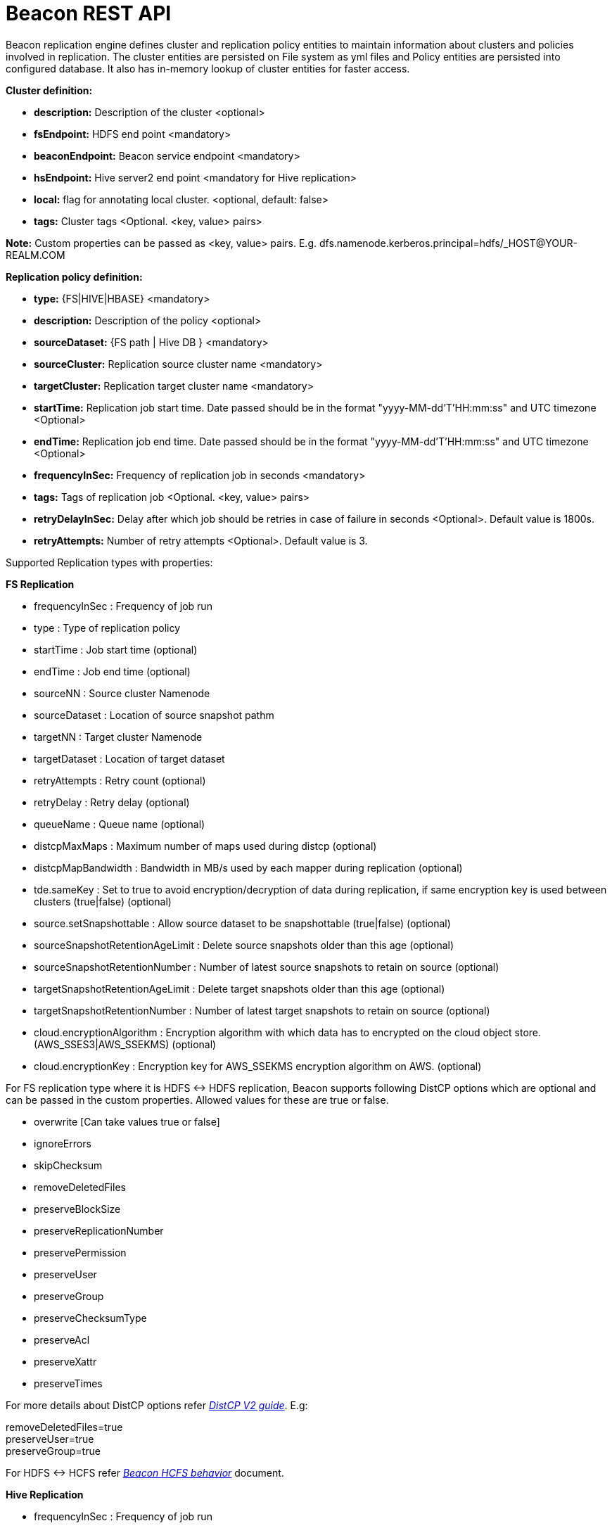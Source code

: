 //<!--
// Copyright  (c) 2016-2017, Hortonworks Inc.  All rights reserved.
//
// Except as expressly permitted in a written agreement between you or your
// company and Hortonworks, Inc. or an authorized affiliate or partner
// thereof, any use, reproduction, modification, redistribution, sharing,
// lending or other exploitation of all or any part of the contents of this
// software is strictly prohibited.
//-->

= Beacon REST API


Beacon replication engine defines cluster and replication policy entities to maintain information about clusters and policies involved in replication.
The cluster entities are persisted on File system as yml files and Policy entities are persisted into configured database.
It also has in-memory lookup of cluster entities for faster access.

*Cluster definition:*

* *description:* Description of the cluster <optional>
* *fsEndpoint:* HDFS end point <mandatory>
* *beaconEndpoint:* Beacon service endpoint <mandatory>
* *hsEndpoint:* Hive server2 end point <mandatory for Hive replication>
* *local:* flag for annotating local cluster. <optional, default: false>
* *tags:* Cluster tags <Optional. <key, value> pairs>

*Note:* Custom properties can be passed as <key, value> pairs. E.g. dfs.namenode.kerberos.principal=hdfs/_HOST@YOUR-REALM.COM

*Replication policy definition:*

* *type:* {FS|HIVE|HBASE} <mandatory>
* *description:* Description of the policy <optional>
* *sourceDataset:* {FS path | Hive DB } <mandatory>
* *sourceCluster:* Replication source cluster name <mandatory>
* *targetCluster:* Replication target cluster name <mandatory>
* *startTime:* Replication job start time. Date passed should be in the format "yyyy-MM-dd'T'HH:mm:ss" and UTC timezone <Optional>
* *endTime:* Replication job end time. Date passed should be in the format "yyyy-MM-dd'T'HH:mm:ss" and UTC timezone <Optional>
* *frequencyInSec:* Frequency of replication job in seconds <mandatory>
* *tags:* Tags of replication job <Optional. <key, value> pairs>
* *retryDelayInSec:* Delay after which job should be retries in case of failure in seconds <Optional>. Default value is 1800s.
* *retryAttempts:* Number of retry attempts <Optional>. Default value is 3.

Supported Replication types with properties:

*FS Replication*

    * frequencyInSec : Frequency of job run
    * type : Type of replication policy
    * startTime : Job start time (optional)
    * endTime : Job end time (optional)
    * sourceNN : Source cluster Namenode
    * sourceDataset : Location of source snapshot pathm
    * targetNN : Target cluster Namenode
    * targetDataset : Location of target dataset
    * retryAttempts : Retry count (optional)
    * retryDelay : Retry delay  (optional)
    * queueName : Queue name  (optional)

    * distcpMaxMaps : Maximum number of maps used during distcp (optional)
    * distcpMapBandwidth : Bandwidth in MB/s used by each mapper during replication (optional)
    * tde.sameKey : Set to true to avoid encryption/decryption of data during replication, if same encryption key is
    used between clusters (true|false) (optional)

    * source.setSnapshottable : Allow source dataset to be snapshottable (true|false) (optional)
    * sourceSnapshotRetentionAgeLimit : Delete source snapshots older than this age (optional)
    * sourceSnapshotRetentionNumber : Number of latest source snapshots to retain on source (optional)
    * targetSnapshotRetentionAgeLimit : Delete target snapshots older than this age (optional)
    * targetSnapshotRetentionNumber : Number of latest target snapshots to retain on source (optional)

    * cloud.encryptionAlgorithm : Encryption algorithm with which data has to encrypted on the cloud object store.
    (AWS_SSES3|AWS_SSEKMS) (optional)
    * cloud.encryptionKey : Encryption key for AWS_SSEKMS encryption algorithm on AWS. (optional)

For FS replication type where it is HDFS <-> HDFS replication, Beacon supports following DistCP options which are optional and can be passed in the custom properties.
Allowed values for these are true or false.

* overwrite [Can take values true or false]

* ignoreErrors

* skipChecksum
* removeDeletedFiles
* preserveBlockSize
* preserveReplicationNumber
* preservePermission
* preserveUser
* preserveGroup
* preserveChecksumType
* preserveAcl
* preserveXattr
* preserveTimes

For more details about DistCP options refer https://hadoop.apache.org/docs/r1.2.1/distcp2.html[_DistCP V2 guide_]. E.g:

removeDeletedFiles=true +
preserveUser=true +
preserveGroup=true +

For HDFS <-> HCFS refer https://docs.google.com/document/d/1PoXt2yOiZXP6IK8FNdX9eEdfZznHxfY01ebGnIYw_ro/edit#[_Beacon HCFS behavior_] document.


*Hive Replication*

   * frequencyInSec : Frequency of job run
   * type : Type of replication policy
   * startTime : Job start time (optional)
   * endTime : Job end time (optional)
   * sourceNN : Source cluster Namenode (optional)
   * sourceHiveServer2Uri : Source HiveServer2 URI
   * targetHiveServer2Uri : Target HiveServer2 URI
   * sourceDataset : Hive Database as source dataset
   * targetDataset : Hive Database as target dataset
   * retryAttempts : Retry count (optional)
   * retryDelay : Retry delay  (optional)
   * maxEvents : Number of events to process (optional)
   * queueName : Queue name  (optional)

*Note:* queueName is custom properties, if not specified "default" queue will be used.

This document describes REST APIs to manage the clusters and policies for the Beacon replication engine.
Supported functionality include:

*Cluster*

. link:#\_post_api_beacon_cluster_submit_cluster_name[Submit cluster]
. link:#\_get_api_beacon_cluster_list[List clusters]
. link:#\_get_api_beacon_cluster_status_cluster_name[Get cluster status]
. link:#\_get_api_beacon_cluster_getentity_cluster_name[Get cluster]
. link:#\_delete_api_beacon_cluster_delete_cluster_name[Delete cluster]

*Policy:*

On the source cluster only read operations on policy entity is allowed.
Read or write Instance related operations are not allowed on source for Policy.
It is recommended to perform any kind of operation on target cluster to get up to date information instead of stale information.
The different completion status are _SUCCEEDED_, _FAILED_, _SUCCEEDEDWITHSKIPPED_, _FAILEDWITHSKIPPED_.

If the destination of a FS replication policy is HCFS only then write operations are allowed on source cluster.
User will get This operation is not allowed on source cluster: <sourceClusterName>. Try it on target cluster <targetClusterName> error.

. link:#\_post_api_beacon_policy_submit_policy_name[Submit replication policy]
. link:#\_post_api_beacon_policy_schedule_policy_name[Schedule an replication policy]
. link:#\_post_api_beacon_policy_submitandschedule_policy_name[Submit and schedule an replication policy]
. link:#\_get_api_beacon_policy_list[List replication policies]
. link:#\_get_api_beacon_policy_status_policy_name[Get Replication policy status]
. link:#\_get_api_beacon_policy_getentity_policy_name[Get Replication policy definition]
. link:#\_post_api_beacon_policy_suspend_policy_name[Suspend Replication policy]
. link:#\_post_api_beacon_policy_resume_policy_name[Resume Replication policy]
. link:#\_delete_api_beacon_policy_delete_policy_name[Delete Replication policy]


*Pairing & Unpairing:*

. link:#\_post_api_beacon_cluster_pair[Pair cluster with remote cluster to initiate replication]
. link:#\_post_api_beacon_cluster_unpair[Unpair cluster with remote cluster to initiate replication]

*Events:*

Supported Beacon events with severity are :

    * started - INFO
    * stopped - INFO
    * submitted - INFO
    * deleted - WARN
    * paired - INFO
    * synced - INFO
    * scheduled - INFO
    * succeeded - INFO
    * failed - ERROR
    * skipped - INFO
    * killed - ERROR


List of Event Entity types :

    * system
    * cluster
    * policy
    * policyinstance

Events Rest API

. link:#\_get_api_beacon_events_policy_policy_name[Get Events using Policy Name]
. link:#\_get_api_beacon_events_event_name[Get Events using Event Name and Type]
. link:#\_get_api_beacon_events_entity_entity_type[Get events using entity type]
. link:#\_get_api_beacon_events_all[Get all generated events]
. link:#\_get_api_beacon_events_instance[Get particular instance event]

*Logs:*

. link:#\_get_api_beacon_logs[Get beacon logs]

POST api/beacon/cluster/submit/:cluster-name
--------------------------------------------

*Description:* Submit a cluster.

*Parameters:* _:cluster-name_ Name of the cluster.

*Note:* *cluster-name* can contain the data center value. In that case, dataCenter and clusterName are separated by single '$'
 character.

*REST Call:* POST http://localhost:25968/api/beacon/cluster/submit/primaryCluster

[source, properties]
fsEndpoint=hdfs://primary
beaconEndpoint=http://localhost:25968
hsEndpoint=jdbc:hive2://localhost:2181
description=primary cluster
local=true
user=ambari-qa
tags=consumer=consumer@xyz.com,owner=producer@xyz.com
dfs.namenode.kerberos.principal=nn/_HOST@YOUR-REALM.COM
hive.server2.authentication.kerberos.principal=hive/_HOST@YOUR-REALM
hive.metastore.kerberos.principal=hive/_HOST@YOUR-REALM
rangerEndPoint=http://localhost:6080
rangerHDFSServiceName=target_hadoop
rangerHIVEServiceName=target_hive
dfs.nameservices=primary
dfs.ha.namenodes.primary=nn1,nn2
dfs.namenode.rpc-address.primary.nn1=http://nnhost1:8020
dfs.namenode.rpc-address.primary.nn2=http://nnhost2:8020
hive.metastore.uris=thrift://localhost:9083
hive.metastore.warehouse.dir=s3a://beacontest/hive/warehouse/
hive.warehouse.subdir.inherit.perms=false
hive.repl.replica.functions.root.dir=s3a://beacontest/hive-replica-func/

*Response:*

[source, json]
{
   "requestId":"e5cc8230-f356-4566-9b65-536abdff8aa3",
   "message":"Submit successful (CLUSTER) primaryCluster",
   "status":"SUCCEEDED"
}

*Note 1:* dfs.namenode.kerberos.principal, hive.server2.authentication.kerberos.principal, hive.metastore.kerberos
.principal are custom properties and are required

*Note 2:* rangerEndPoint, rangerHDFSServiceName, rangerHIVEServiceName are custom properties and are required
if ranger has been integrated with the cluster.

*Note 3:* dfs.nameservices,  dfs.ha.namenodes.<nameservice>, dfs.namenode.rpc-address.<nameservice>.<namenode1>,
 dfs.namenode.rpc-address.<nameservice>.<namenode2> are custom properties and are required
if the cluster's namenode is HA enabled.

*Note 4:* hive.metastore.uris, hive.warehouse.dir, hive.warehouse.subdir.inherit.perms and hive
.repl.replica.functions.root.dir are custom properties and are required for target cluster for cloud hive replication.

Example of a cluster submission with data center in the cluster name.

*REST Call:* POST http://localhost:25968/api/beacon/cluster/submit/dataCenter$source

[source, properties]
fsEndpoint=hdfs://localhost:8020
beaconEndpoint=http://localhost:25968
hsEndpoint=jdbc:hive2://localhost:2181
description=source cluster
local=false
user=ambari-qa
tags=consumer=consumer@xyz.com,owner=producer@xyz.com
dfs.namenode.kerberos.principal=hdfs/_HOST@YOUR-REALM.COM

*Response:*

[source, json]
{
  "status": "SUCCEEDED",
  "message": "Submit successful (CLUSTER) dataCenter$source",
  "requestId": "310412574@qtp-1676010932-0"
}

GET api/beacon/cluster/list
---------------------------

*Description:* List cluster entities

*Parameters:*

* *_fields_* <optional> Entity output fields separated by commas. Valid options are peers and tags.
* *_orderBy_* <optional> Column by which results should be ordered. Sorted by descending order. Valid options are nominalTime (default) and status.
* *_sortOrder_* <optional> Valid options are _asc_ and _desc_
* *_offset_* <optional> Show results from the offset. Used for pagination. Negative offset are reset to 0. Default is 0.
* *_numResults_* <optional> Number of instances per entity to show. Default value is 10.

*REST Call:* GET http://localhost:25968/api/beacon/cluster/list?fields=peers,tags

*Response:*
[source, json]
{
	"totalResults": 2,
	"results": 2,
	"cluster": [{
			"name": "backupCluster",
			"peers": ["primaryCluster"],
			"tags": ["consumer=consumer@xyz.com", "owner=producer@xyz.com"]
		},
		{
			"name": "primaryCluster",
			"peers": ["backupCluster"],
			"tags": ["consumer=consumer@xyz.com", "owner=producer@xyz.com"]
		}
	]
}

GET api/beacon/cluster/status/:cluster-name
-------------------------------------------

*Description:* Get status of the cluster

*Parameters:* _:cluster-name_ Name of the cluster

*REST Call:* GET http://localhost:25968/api/beacon/cluster/status/:cluster-name

*Response:*

* If request is successful:
[source, json]
{
  "name": "target",
  "status": "SUBMITTED"
}

* If request fails:
[source, json]
{
  "status": "FAILED",
  "message": "wrongCluster (CLUSTER) not found",
  "requestId": "876823802@qtp-1500379239-0"
}

GET api/beacon/cluster/getEntity/:cluster-name
----------------------------------------------

*Description:* Get cluster definition

*Parameters:* _:cluster-name_ Name of the cluster

*REST Call:* GET http://localhost:25968/api/beacon/cluster/getEntity/primaryCluster

*Response:*

[source, json]
{
   "name":"primaryCluster",
   "description":"primary",
   "fsEndpoint":"hdfs://localhost:8020",
   "hsEndpoint":"jdbc:hive2://localhost:2181",
   "local": false,
   "tags":"consumer=consumer@xyz.com,owner=producer@xyz.com",
   "peers":"c1, c2",
   "customProperties":{
      "dfs.namenode.kerberos.principal":"hdfs/_HOST@YOUR-REALM.COM"
   },
   "user":"ambari-qa",
   "entityType":"CLUSTER"
}

*Note:* peers:"c1, c2" is the list of remote clusters with which this cluster has been paired for replication purposes.

DELETE api/beacon/cluster/delete/:cluster-name
----------------------------------------------

*Description:* Delete cluster

*Parameters:* _:cluster-name_ Name of the cluster

*REST Call:* DELETE http://localhost:25968/api/beacon/cluster/delete/primaryCluster[__http://localhost:25968/api/beacon/cluster/delete/primaryCluster__]

*Response:*

[source, json]
{
"requestId": "qtp2026718042-1933333",
"message": "primaryCluster(CLUSTER) removed successfully",
"status": "SUCCEEDED"
}

POST api/beacon/policy/submitAndSchedule/:policy-name
-----------------------------------------------------

*Description:* Submit and schedule an replication policy

*Parameters:* _:policy-name_ Name of the replication policy

*REST Call:* POST http://localhost:25968/api/beacon/policy/submit/hivePolicy[__http://localhost:25968/api/beacon/policy/submitAndSchedule/hivePolicy__]

[source, properties]
name=hivePolicy
description=hive daily policy
type=HIVE
sourceDataset=sales <Hive Database as source dataset>
targetDataset=sales_backup <Hive Database as target dataset>
sourceCluster=primaryCluster
targetCluster=backupCluster
frequencyInSec=3600
tags=owner=producer@xyz.com,component=sales
user=ambari-qa
retryAttempts=3
maxEvents=-1
queueName=test

*Response:*

[source, json]
{
  "status": "SUCCEEDED",
  "message": "Policy [hdfspolicy] submitAndSchedule successful",
  "requestId": "1917442783@qtp-1933129092-1"
}

*Note:* maxEvents is custom properties


*HCFS policy submission*

[source, properties]
type=FS
sourceCluster=source
cloudCred=924943d7-af52-4b2f-b00b-aefaf15cc9bf
sourceDataset=/tmp/test
targetDataset=s3://beacon-bucket/cloud-repl
frequencyInSec=60
sourceSnapshotRetentionAgeLimit=10
sourceSnapshotRetentionNumber=1
targetSnapshotRetentionAgeLimit=10
targetSnapshotRetentionNumber=1
retryAttempts=1
retryDelay=5
cloud.encryptionAlgorithm=AWS_SSEKMS
cloud.encryptionKey=key_value

*Note 1:* The target cluster is not present and cloud credential entity is provided instead.
The target dataset path is provided with AWS S3 bucket.

*Note 2:* cloud.encryptionAlgorithm is provided when data has to encrypted on cloud object store. cloud.encryptionKey
 is provided when the encryptionAlgorithm is AWS_SSEKMS


POST api/beacon/policy/dryrun/:policy-name
------------------------------------------

*Description:* Performs a dry run on a replication policy

*Parameters:* _:policy-name_ Name of the replication policy

*REST Call:* POST http://localhost:25968/api/beacon/policy/dryrun/testPolicy[__http://localhost:25968/api/beacon/policy/dryrun/testPolicy__]

For HDFS cloud replication,
[source, properties]
type=FS
sourceCluster=source
cloudCred=924943d7-af52-4b2f-b00b-aefaf15cc9bf
sourceDataset=/tmp/test
targetDataset=s3://beacon-bucket/cloud-repl

For hive cloud replication,
[source, properties]
type=HIVE
sourceCluster=source
targetCluster=target
cloudCred=924943d7-af52-4b2f-b00b-aefaf15cc9bf
sourceDataset=testdb

*Response:*

[source, json]
{
  "status": "SUCCEEDED",
  "message": "Policy [testPolicy] dry-run successful",
  "requestId": "60822bfe-46ac-441a-af76-291b431d35b9"
}


GET api/beacon/policy/list
--------------------------

*Description:* List replication policies.

*Parameters:* All the parameters are optional.

* *_fields:_* Entity output fields separated by commas. Valid options are status, tags, clusters, datasets, instances, frequency, executiontype, customProperties, report, starttime and endtime.
* *_orderBy:_* Column by which results should be ordered. Valid options are name, status, type, sourcecluster, targetcluster, starttime, endtime and frequency.
* *_sortOrder:_* Valid options are 'asc' and 'desc'. Default is 'asc'.
* *_offset:_* Show results from the offset. Used for pagination. Negative offset are reset to 0. Default is 0.
* *_numResults:_* Number of instances per entity to show. Default value is 10.
* *_filterBy:_* Filter results by list of *field:value* pairs. Supported filter fields are name, status, type, sourcecluster and targetcluster.
* *_instanceCount:_* Number of recent instances for the policy. The recent instances are based on their startTime in DESC order.

*Example:* filterBy=sourcecluster:primaryCluster,targetcluster:backupCluster|thirdCluster

Query will do an *AND* among _filterBy_ fields. | within same filter field does an *OR*.

The different values for executionType are FS, FS_SNAPSHOT and HIVE.

The 'instances' will be an JSON array of policy instance information same as provided into instance list API.
Instances execute on the target cluster and instance data will be available only on the target beacon server.


*REST Call:* GET http://localhost:25968/api/beacon/policy/list?fields=status,tags,clusters,frequency,datasets,instances,report

*Response:*

[source, json]
{
	"totalResults": 1,
	"results": 1,
	"policy": [{
		"policyId": "/dc/source-cluster/target-cluster/target-cluster/completed-policy/0/1508324821927/000000003",
		"type": "FS",
		"name": "completed-policy",
		"description": "Beacon test policy.",
		"status": "RUNNING",
		"sourceDataset": "/apps/beacon/snapshot-replication/sourceDir/0c87e092-88f0-4e58-a3d8-50e3df82c4fc/",
		"targetDataset": "/apps/beacon/snapshot-replication/sourceDir/0c87e092-88f0-4e58-a3d8-50e3df82c4fc/",
		"sourceCluster": "dc$source-cluster",
		"targetCluster": "target-cluster",
		"frequencyInSec": 60,
		"instances": [{
			"id": "/dc/source-cluster/target-cluster/target-cluster/completed-policy/0/1508324821927/000000003@3",
			"policyId": "/dc/source-cluster/target-cluster/target-cluster/completed-policy/0/1508324821927/000000003",
			"name": "completed-policy",
			"type": "FS",
			"executionType": "FS",
			"user": "abafna",
			"status": "SKIPPED",
			"startTime": "2017-10-18T11:08:08",
			"endTime": "2017-10-18T11:08:08",
			"retryAttempted": "0",
			"message": "Parallel instance in execution was: /dc/source-cluster/target-cluster/target-cluster/completed-policy/0/1508324821927/000000003@1"
		}, {
			"id": "/dc/source-cluster/target-cluster/target-cluster/completed-policy/0/1508324821927/000000003@2",
			"policyId": "/dc/source-cluster/target-cluster/target-cluster/completed-policy/0/1508324821927/000000003",
			"name": "completed-policy",
			"type": "FS",
			"executionType": "FS",
			"user": "abafna",
			"status": "SKIPPED",
			"startTime": "2017-10-18T11:07:58",
			"endTime": "2017-10-18T11:07:58",
			"retryAttempted": "0",
			"message": "Parallel instance in execution was: /dc/source-cluster/target-cluster/target-cluster/completed-policy/0/1508324821927/000000003@1"
		}],
		"report": {
			"lastFailedInstance": {
				"status": "KILLED",
				"endTime": "2017-10-18T11:08:08"
			},
			"lastSucceededInstance": {
				"status": "SUCCESS",
				"endTime": "2017-10-18T11:19:26"
			}
		}
	}]
}

GET api/beacon/policy/status/:policy-name
-----------------------------------------

*Description:* Get status of the policy

*Parameters:* _:policy-name_ Name of the replication policy

*REST Call:* GET http://localhost:25968/api/beacon/policy/status/hivePolicy

*Response:*

* If request is successful:
[source, json]
{
  "name": "hivePolicy",
  "status": "RUNNING"
}

*Note:* Different status values for a policy: _SUBMITTED_, _RUNNING_, _SUSPENDED_, _SUCCEEDED_, _FAILED_, _SUCCEEDEDWITHSKIPPED_, _FAILEDWITHSKIPPED_.

* If request fails:
[source, json]
{
  "status": "FAILED",
  "message": "Policy does not exists name: hivePolicy",
  "requestId": "1223050066@qtp-1933129092-0"
}


GET api/beacon/policy/getEntity/:policy-name
--------------------------------------------

*Description:* Get policy definition

*Parameters:*

* *_policy-name:_* Name of the replication policy.
* *_archived:_* default: false, Allow to retrieve the deleted policies.


*REST Call:* GET http://localhost:25968/api/beacon/policy/getEntity/hdfspolicy

*Response:*

[source, json]
{
  "totalResults": 1,
  "results": 1,
  "policy": [
    {
      "policyId": "/source/source/hdfspolicy/0/1496123912666/000000002",
      "type": "FS",
      "name": "hdfspolicy",
      "description": "daily data policy",
      "status": "SUBMITTED",
      "executionType": "FS",
      "sourceDataset": "/tmp/test",
      "targetDataset": "/tmp/test",
      "sourceCluster": "source",
      "targetCluster": "target",
      "endTime": "9999-12-31T00:00:00",
      "frequencyInSec": 60,
      "customProperties": {
        "distcpMapBandwidth": "10",
        "targetSnapshotRetentionAgeLimit": "10",
        "sourceSnapshotRetentionNumber": "1",
        "distcpMaxMaps": "1",
        "preserveAcl": "false",
        "queueName": "default",
        "preservePermission": "true",
        "targetSnapshotRetentionNumber": "1",
        "sourceSnapshotRetentionAgeLimit": "10"
      },
      "user": "ambari-qa",
      "retryAttempts": 3,
      "retryDelay": 1800
    }
  ]
}

POST api/beacon/policy/suspend/:policy-name
-------------------------------------------

*Description:* Suspend a policy

*Parameters:* _:policy-name_ Name of the replication policy

*REST Call:* POST http://localhost:25968/api/beacon/policy/suspend/hdfspolicy

*Response:*

[source, json]
{
  "status": "SUCCEEDED",
  "message": "hdfspolicy(FS) suspended successfully",
  "requestId": "1223050066@qtp-1933129092-0"
}

POST api/beacon/policy/resume/:policy-name
------------------------------------------

*Description:* Resume a policy

*Parameters:* _:policy-name_ Name of the replication policy

*REST Call:* POST http://localhost:25968/api/beacon/policy/resume/hdfspolicy

*Response:*

[source, json]
{
  "status": "SUCCEEDED",
  "message": "hdfspolicy(FS) resumed successfully",
  "requestId": "1223050066@qtp-1933129092-0"
}

DELETE api/beacon/policy/delete/:policy-name
--------------------------------------------

*Description:* Delete policy.

*Parameters:* _:policy-name_ Name of the policy

*REST Call:* DELETE http://localhost:25968/api/beacon/policy/delete/hdfsPolicy

*Response:*

[source, json]
{
  "status": "SUCCEEDED",
  "message": "hdfspolicy(FS) removed successfully.",
  "requestId": "1223050066@qtp-1933129092-0"
}

POST api/beacon/cluster/pair
----------------------------

*Description:* Pair the clusters

*Parameters:* _Remote cluster name_ +

*REST Call:* POST _http://localhost:25968/api/beacon/pair[http://localhost:25968/api/beacon/cluster/pair]?remoteClusterName=backupCluster_ +

*Response:*

[source, json]
{
"requestId": "qtp2026718042-1933333",
"message": "Clusters successfully paired",
"status": "SUCCEEDED"
}

POST api/beacon/cluster/unpair
------------------------------

*Description:* Unpair the clusters. It allows unpair of the clusters only when there are no policies with "SUBMITTED" and "RUNNING" status between clusters in the unpair operation.

*Parameters:* _Remote cluster name_

*REST Call:* POST http://localhost:25968/api/beacon/cluster/unpair?remoteClusterName=backupCluster

*Response:*

[source, json]
{
"requestId": "qtp2026718042-1933333",
"message": "Clusters successfully unpaired",
"status": "SUCCEEDED"
}

GET api/beacon/policy/info/:policy-name
---------------------------------------

*Description:* Get type of the submitted replication policy

*Parameters:* :policy-name Name of the replication policy

*REST Call:* GET http://localhost:25968/api/beacon/policy/type/hdfsdr[http://localhost:25968/api/beacon/policy/info/hdfsdr]

*Response:*

[source, json]
{
"requestId": "1549725679@qtp-1818544933-0",
"type": "FS"
}

GET /api/beacon/policy/instance/list/:policy-name
-------------------------------------------------

*Description:* Get the list of policy instance. This does not allow listing the policy instance on source cluster.

*Parameters:* All the parameters are optional.

* *_filterBy:_* Each filter needs to be provided into a *key:value* pair format and different pairs will be separated by comma (,). The logical *AND* operation is used between all the provided filters.
* *_orderBy:_* default: startTime
* *_sortOrder:_* default: ASC
* *_offset:_* Show results from the offset. Used for pagination. Negative offset are reset to 0. Default is 0.
* *_numResults:_* default: 10 and max: 1000
* *_archived:_* default: false, Allow to retrieve the instances of deleted policies.

Supported *_filterBy_* fields are: *status*, *type*, *startTime*, *endTime*.

Date should be in the Beacon supported format i.e. : *yyyy-MM-dd'T'HH:mm:ss*.

Policy instance statuses are: *SUCCESS*, *FAILED*, *KILLED*.

_message_ is optional (as it is populated upon instance completion) and contains detailed information about the instance. In case of failure, it will have the failure reason information.

*REST Call:* http://localhost:25000/api/beacon/policy/instance/list/hdfsdr?numResults=1&sortOrder=DESC

*Response:*

[source, json]
{
  "totalResults": 1,
  "results": 1,
  "instance": [
    {
        "id": "/beaconsource/beaconsource/beacontarget/beacontarget/hdfsdr/0/1496130472216/000000001@1",
        "policyId": "/beaconsource/beaconsource/beacontarget/beacontarget/hdfsdr/0/1496130472216/000000001",
        "name": "hdfsdr",
        "type": "FS",
        "executionType": "FS",
        "user": "pbishnoi",
        "status": "SUCCESS",
        "trackingInfo": "{\"jobId\":\"job_1500960935162_0001\",\"jobType\":\"MAIN\",\"progress\":{\"total\":3,\"completed\":1,\"failed\":1,\"killed\":1,\"unit\":\"maptasks\",\"filesCopied\":1,\"bytesCopied\":34108,\"timeTaken\":10276}}",
        "startTime": "2017-07-25T05:38:37",
        "endTime": "2017-07-25T05:39:21",
        "retryAttempted": "0",
        "message": "SUCCESS"
    }
  ]


http://localhost:25000/api/beacon/policy/instance/list/hivedr?sortOrder=desc

*Response:*

[source, json]

   {
              "id": "/beaconsource1/beaconsource1/beacontarget1/beacontarget1/hivedr/0/1500960184158/000000001@2",
              "policyId": "/beaconsource1/beaconsource1/beacontarget1/beacontarget1/hivedr/0/1500960184158/000000001",
              "name": "hivedr",
              "type": "HIVE",
              "executionType": "HIVE",
              "user": "ambari-qa",
              "status": "SUCCESS",
              "trackingInfo": "{\"progress\":{\"total\":3,\"completed\":3,\"failed\":0,\"killed\":0,\"unit\":\"events\",\"filesCopied\":0,\"bytesCopied\":0,\"timeTaken\":0}}",
              "startTime": "2017-07-25T05:26:11",
              "endTime": "2017-07-25T05:26:39",
              "retryAttempted": "0",
              "message": "SUCCESS"
          },
          {
              "id": "/beaconsource1/beaconsource1/beacontarget1/beacontarget1/hivedr/0/1500960184158/000000001@1",
              "policyId": "/beaconsource1/beaconsource1/beacontarget1/beacontarget1/hivedr/0/1500960184158/000000001",
              "name": "hivedr",
              "type": "HIVE",
              "executionType": "HIVE",
              "user": "ambari-qa",
              "status": "SUCCESS",
              "trackingInfo": "{\"progress\":{\"total\":1,\"completed\":1,\"failed\":0,\"killed\":0,\"unit\":\"table\",\"filesCopied\":0,\"bytesCopied\":0,\"timeTaken\":0}}",
              "startTime": "2017-07-25T05:23:11",
              "endTime": "2017-07-25T05:23:38",
              "retryAttempted": "0",
              "message": "SUCCESS"
          }
}

*NOTE:* trackingInfo field is optional, for failed job it might not be available.

GET /api/beacon/instance/list
-----------------------------

*Description:* Get the list of policy instance. When queried on a source cluster it will return empty list.

*Parameters:*

* *_filterBy:_* Each filter needs to be provided into a *key:value* pair format and different pairs need be separated by comma (,). The logical *AND* operation is used between all the provided filters.
* *_orderBy:_* default: startTime
* *_sortOrder:_* default: ASC
* *_offset:_* Show results from the offset. Used for pagination. Negative offset are reset to 0. Default is 0.
* *_numResults:_* default: 10 and max: 1000
* *_archived:_* default: false, Allow to retrieve the instances of deleted policies.

Supported *_filterBy_* fields are: *name*, *status*, *type*, *startTime*, *endTime*.

Date should be in the Beacon supported format i.e. : *yyyy-MM-dd'T'HH:mm:ss*.

Policy instance statuses are: *SUCCESS*, *FAILED*, *KILLED*.

_message_ is optional (as it is populated upon instance completion) and contains detailed information about the instance. In case of failure, it will have the failure reason information.

*REST Call:* http://localhost:25968/api/beacon/instance/list?filterBy=type:fs&numResults=1&sortOrder=DESC

*Response:*

[source, json]
{
  "totalResults": 1,
  "results" : 1,
  "instance": [
    {
        "id": "/beaconsource/beaconsource/beacontarget/beacontarget/hdfsdr/0/1496130472216/000000001@1",
        "policyId": "/beaconsource/beaconsource/beacontarget/beacontarget/hdfsdr/0/1496130472216/000000001",
        "name": "hdfsdr",
        "type": "FS",
        "executionType": "FS",
        "user": "pbishnoi",
        "status": "SUCCESS",
        "trackingInfo": "{\"jobId\":\"job_1500960935162_0001\",\"jobType\":\"MAIN\",\"progress\":{\"total\":1,\"completed\":1,\"failed\":0,\"killed\":0,\"unit\":\"maptasks\",\"filesCopied\":1,\"bytesCopied\":34108,\"timeTaken\":10276}}",
        "startTime": "2017-07-25T05:38:37",
        "endTime": "2017-07-25T05:39:21",
        "retryAttempted": "0",
        "message": "SUCCESS"
    }
  ]
}

*NOTE:* trackingInfo field is optional, for failed job it might not be available.

POST /api/beacon/policy/instance/abort/:policy-name
---------------------------------------------------

*Description:* Abort a policy instance currently executing.

*Parameters:* :policy-name name of the policy whose running instance needs to be aborted.

*REST Call:* http://localhost:25968/api/beacon/policy/instance/abort/daily-user-policy

*Response:*

* When an instance of the policy is in execution.
[source, json]
{
  "status": "SUCCEEDED",
  "message": "policy instance abort status [true]",
  "requestId": "1223050066@qtp-1933129092-0"
}

* When no instance is in execution.
[source, json]
{
  "status": "SUCCEEDED",
  "message": "policy instance abort status [false]",
  "requestId": "1223050066@qtp-1933129092-0"
}

* When Policy is not in _RUNNING_ state. (_SUBMITTED_ or _SUSPENDED_ state)
[source, json]
{
  "status": "FAILED",
  "message": "Policy [daily-user-policy] is not in [RUNNING] state. Current status [SUBMITTED]",
  "requestId": "1223050066@qtp-1933129092-0"
}

POST /api/beacon/policy/instance/rerun/:policy-name
---------------------------------------------------

*Description:* Rerun last FAILED/KILLED policy instance.

* Policy should be into the RUNNING state.
* Allows rerunning only the latest instance of the policy. The latest instance of policy should be into FAILED/KILLED state.
* The rerun starts from the last failed job in the instance.

*Parameters:* :policy-name name of the policy whose latest instance to be rerun.

*REST Call:* http://localhost:25968/api/beacon/policy/instance/rerun/daily-user-policy

*Response:*

* Successful rerun of the policy instance:
[source, json]
{
    "status": "SUCCEEDED",
    "message": "Policy instance /source/source/target/target/policy-1/0/1501762737151/000000001@1 is scheduled for immediate rerun successfully.",
    "requestId": "369351727@qtp-2029709919-0"
}

* Policy is not in the RUNNING state:
[source, json]
{
    "status": "FAILED",
    "message": "Policy [policy-1] is not in [RUNNING] state. Current status [SUSPENDED]",
    "requestId": "369351727@qtp-2029709919-0"
}

* Latest policy instance is not in FAILED/KILLED state.
[source, json]
{
    "status": "FAILED",
    "message": "Policy instance is not in FAILED/KILLED state. Last instance: /source/source/target/target/policy-1/0/1501762737151/000000001@15 status: RUNNING.",
    "requestId": "369351727@qtp-2029709919-0"
}

GET api/beacon/events/policy/:policy_name
-----------------------------------------
*Description:* Get events based on policy name

*Parameters:*

* *_policy_name_*    :     Name of the policy
* *_start_*          :     start date from which events is to get (optional)
* *_end_*            :     end date upto which events is to get (optional)
* *_orderBy_*        :     Event field on which results is to sort (optional). Default : eventTimeStamp
* *_sortOrder_*      :     ASC|DESC (optional). Default : DESC.
* *_offset_*         :     Show results from offset. Used for pagination. Negative offset are reset to 0. Default is 0.
* *_numResults_*     :     Number of events to show. Default value is 10

*REST call:* GET http://localhost:25968/api/beacon/events/policy/:policy_name

*Example:* http://locahost:25968/api/beacon/events/policy/hdfsdr

*Response:*
[source, json]
{
  "status": "SUCCEEDED",
  "message": "success",
  "requestId": "1198817209@qtp-1816468636-0",
  "totalResults": 3,
  "results": 3,
  "events": [
    {
      "policyId": "/beaconsource/beaconsource/beacontarget/beacontarget/hdfsdr/0/1494924228843/000000002",
      "instanceId": "/beaconsource/beaconsource/beacontarget/beacontarget/hdfsdr/0/1494924228843/000000002@1",
      "event": "succeeded",
      "eventType": "policyinstance",
      "severity": "info",
      "timestamp": "2017-05-16T08:59:00",
      "message": "policy instance succeeded"
    },
    {
      "policyId": "/beaconsource/beaconsource/beacontarget/beacontarget/hdfsdr/0/1494924228843/000000002",
      "event": "scheduled",
      "eventType": "policy",
      "severity": "info",
      "timestamp": "2017-05-16T08:58:16",
      "message": "replication policy scheduled"
    },
    {
      "policyId": "/beaconsource/beaconsource/beacontarget/beacontarget/hdfsdr/0/1494924228843/000000002",
      "event": "submitted",
      "eventType": "policy",
      "severity": "info",
      "timestamp": "2017-05-16T08:58:12",
      "message": "replication policy submitted"
    }
  ]
}

*Example:* http://sourcecluster:25968/api/beacon/events/policy/hdfsdr

Above rest call will return policy details from source cluster with flag

syncEvent=true, which signify that policy synced successfully on source cluster

after submission on target cluster.

[source, json]
{
  "status": "SUCCEEDED",
  "message": "success",
  "requestId": "664969353@qtp-81722690-0",
  "totalResults": 1,
  "results": 1,
  "numSyncEvents": 1
  "events": [
    {
      "policyId": "/beaconsource/beaconsource/beacontarget/beacontarget/hdfsdr/0/1495850268439/000000001",
      "event": "submitted",
      "eventType": "policy",
      "severity": "info",
      "syncEvent": true,
      "timestamp": "2017-05-27T01:57:49",
      "message": "replication policy submitted"
    }
  ]
}

*Note:* By default API results will be sorted by timestamp in descending order.

"instanceId" will not be available, if eventType is not "policyinstance". It is optional attribute.

Supported event fields for ordering are policyId, instanceId, eventId, eventEntityType, eventSeverity, eventTimeStamp.

GET api/beacon/events/:event_name
----------------------------------
*Description:* Get particular events on base of event_name

*Parameters:*

* *_event_name_*     :     Name of event
* *_start_*          :     start date from which events is to get (optional)
* *_end_*            :     end date upto which events is to get (optional)
* *_orderBy_*        :     Event field on which results is to sort (optional). Default : eventTimeStamp
* *_sortOrder_*      :     ASC|DESC (optional). Default : DESC.
* *_offset_*         :     Show results from offset. Used for pagination. Negative offset are reset to 0. Default is 0.
* *_numResults_*     :     Number of events to show. Default value is 10

*REST call:* GET http://localhost:25968/api/beacon/events/:event_name

*Example:* http://localhost:25968/api/beacon/events/submitted

*Response:*
[source, json]
{
  "status": "SUCCEEDED",
  "message": "success",
  "requestId": "1198817209@qtp-1816468636-0",
  "totalResults": 4,
  "results": 4,
  "events": [
    {
      "policyId": "/beaconsource/beaconsource/beacontarget/beacontarget/hdfsdr/0/1494924228843/000000002",
      "event": "submitted",
      "eventType": "policy",
      "severity": "info",
      "timestamp": "2017-05-16T08:58:12",
      "message": "replication policy submitted"
    },
    {
      "policyId": "/beaconsource/beaconsource/beacontarget/beacontarget/hdfsdr/0/1494924228843/000000001",
      "event": "submitted",
      "eventType": "policy",
      "severity": "info",
      "timestamp": "2017-05-16T08:43:48",
      "message": "replication policy submitted"
    },
    {
      "event": "submitted",
      "eventType": "cluster",
      "severity": "info",
      "timestamp": "2017-05-16T08:34:49",
      "message": "target cluster submitted"
    },
    {
      "event": "submitted",
      "eventType": "cluster",
      "severity": "info",
      "timestamp": "2017-05-16T08:34:46",
      "message": "source cluster submitted"
    }
  ]
}

GET http://localhost:25968/api/beacon/events/succeeded
[source, json]
{
  "status": "SUCCEEDED",
  "message": "success",
  "requestId": "1198817209@qtp-1816468636-0",
  "totalResults": 2,
  "results": 2,
  "events": [
    {
      "policyId": "/beaconsource/beaconsource/beacontarget/beacontarget/hdfsdr/0/1494924228843/000000002",
      "instanceId": "/beaconsource/beaconsource/beacontarget/beacontarget/hdfsdr/0/1494924228843/000000002@84",
      "event": "succeeded",
      "eventType": "policyinstance",
      "severity": "info",
      "timestamp": "2017-05-16T12:26:11",
      "message": "policy instance succeeded"
    },
    {
      "policyId": "/beaconsource/beaconsource/beacontarget/beacontarget/hdfsdr/0/1494924228843/000000002",
      "instanceId": "/beaconsource/beaconsource/beacontarget/beacontarget/hdfsdr/0/1494924228843/000000002@83",
      "event": "succeeded",
      "eventType": "policyinstance",
      "severity": "info",
      "timestamp": "2017-05-16T12:23:41",
      "message": "policy instance succeeded"
    }
  ]
}

GET http://localhost:25968/api/beacon/events/succeeded?numResults=15&orderBy=eventEntityType&sortOrder=desc

*Note:* By default API results will be sorted by timestamp in descending order.

"instanceId" will not be available, if eventType is not "policyinstance". It is optional attribute.

Supported event fields for ordering are policyId, instanceId, eventId, eventEntityType, eventSeverity, eventTimeStamp.

GET api/beacon/events/entity/:entity_type
-----------------------------------------

*Description:* Get events for entity type i.e system, cluster and policy

*Parameters:*

* *_entity_type_*    :     entity type can be system, cluster or policy
* *_start_*          :     start date from which events is to get (optional)
* *_end_*            :     end date upto which events is to get (optional)
* *_orderBy_*        :     Event field on which results is to sort (optional). Default : eventTimeStamp
* *_sortOrder_*      :     ASC|DESC (optional). Default : DESC.
* *_offset_*         :     Show results from offset. Used for pagination. Negative offset are reset to 0. Default is 0.
* *_numResults_*     :     Number of events to show. Default value is 10


*REST call:* GET  http://localhost:25968/api/beacon/events/entity/system

*Response*
[source, json]
{
  "status": "SUCCEEDED",
  "message": "success",
  "requestId": "1198817209@qtp-1816468636-0",
  "totalResults": 2,
  "results": 2,
  "events": [
    {
      "policyId": "0.0.0.0",
      "event": "started",
      "eventType": "system",
      "severity": "info",
      "timestamp": "2017-05-16T14:10:54",
      "message": "beacon started successfully"
    },
    {
      "policyId": "0.0.0.0",
      "event": "stopped",
      "eventType": "system",
      "severity": "info",
      "timestamp": "2017-05-16T14:10:16",
      "message": "beacon stopped successfully"
    }
  ]
}

GET  http://localhost:25968/api/beacon/events/entity/cluster

GET http://localhost25968/api/beacon/events/entity/cluster?start=2017-03-16T00:00:00&end=2017-03-23T00:00:00&numResults=1&offset=1

GET http://localhost:25968/api/beacon/events/entity/policy?start=2017-05-16T00:00:00&end=2017-05-20T00:00:00&numResults=5&offset=1

GET http://localhost:25968/api/beacon/events/entity/policyinstance?start=2017-05-16T00:00:00&end=2017-05-20T00:00:00&numResults=15&offset=1

*Note:* By default API results will be sorted by timestamp in descending order.

"instanceId" will not be available, if eventType is not "policyinstance". It is optional attribute.

Supported event fields for ordering are policyId, instanceId, eventId, eventEntityType, eventSeverity, eventTimeStamp.


GET api/beacon/events/all
-------------------------
*Description:* Get all events in Beacon

*Parameters:*

* *_start_*          :     start date from which events is to get (optional)
* *_end_*            :     end date upto which events is to get (optional)
* *_orderBy_*        :     Event field on which results is to sort (optional). Default : eventTimeStamp
* *_sortOrder_*      :     ASC|DESC (optional). Default : DESC.
* *_offset_*         :     Show results from offset. Used for pagination. Negative offset are reset to 0. Default is 0.
* *_numResults_*     :     Number of events to show. Default value is 10

*REST call:* GET http://localhost:25968/api/beacon/events/all

*Response:*
[source, json]
{
  "status": "SUCCEEDED",
  "message": "success",
  "requestId": "1198817209@qtp-1816468636-0",
  "totalResults": 2,
  "results": 2,
  "events": [
    {
        "policyId": "/beaconsource/beaconsource/beacontarget/beacontarget/hdfsdr/0/1494924228843/000000002",
        "instanceId": "/beaconsource/beaconsource/beacontarget/beacontarget/hdfsdr/0/1494924228843/000000002@101",
        "event": "succeeded",
        "eventType": "policyinstance",
        "severity": "info",
        "timestamp": "2017-05-16T13:08:44",
        "message": "policy instance succeeded"
    },
    {
      "policyId": "/beaconsource/beaconsource/beacontarget/beacontarget/hdfsdr/0/1494924228843/000000002",
      "instanceId": "/beaconsource/beaconsource/beacontarget/beacontarget/hdfsdr/0/1494924228843/000000002@100",
      "event": "succeeded",
      "eventType": "policyinstance",
      "severity": "info",
      "timestamp": "2017-05-16T13:06:06",
      "message": "policy instance succeeded"
    }
  ]
}

GET http://localhost:25968/api/beacon/events/all?numResults=15&orderBy=eventEntityType&sortOrder=desc

*Note:* By default API results will be sorted by timestamp in descending order.

"instanceId" will not be available, if eventType is not "policyinstance". It is optional attribute.

Supported event fields for ordering are policyId, instanceId, eventId, eventEntityType, eventSeverity, eventTimeStamp.


GET api/beacon/events/instance
------------------------------

*Description:* Get particular policy instance id events

*Parameters:*

* *_instanceId_*     :     Instance Id for which events are required

*REST call:* GET http://localhost:25968/api/beacon/events/instance?instanceId=/beaconsource/beaconsource/beacontarget/beacontarget/hdfsdr/0/1494924228843/000000002@104

*Response:*
[source, json]
{
  "status": "SUCCEEDED",
  "message": "success",
  "requestId": "1198817209@qtp-1816468636-0",
  "totalResults": 1,
  "results": 1,
  "events": [
    {
      "policyId": "/beaconsource/beaconsource/beacontarget/beacontarget/hdfsdr/0/1494924228843/000000002",
      "instanceId": "/beaconsource/beaconsource/beacontarget/beacontarget/hdfsdr/0/1494924228843/000000002@104",
      "event": "succeeded",
      "eventType": "policyinstance",
      "severity": "info",
      "timestamp": "2017-05-16T13:16:06",
      "message": "policy instance succeeded"
    }
  ]
}

GET api/beacon/logs
-------------------
 *Description:* Get Beacon logs using filter field.

 *Parameters:*

 * *_filterBy:_* Filter needs to be provided into a *key:value* pair format.
 * *_start:_*  start date time from which logs need to obtain. (optional)
 * *_end:_*  end date time upto which logs need to obtain. (optional)
 * *_frequency:_* time period for which last hourly logs need to be looked for specified filter field, if start time is null. (default 12 hours)
 * *_numResults:_* number of logs messages required to be fetched. (default 100)

 Supported *_filterBy_* fields are: *user*, *cluster*, *policyname*, *policyid*, *instanceid*.

 DateTime should be in the Beacon supported format i.e. : *yyyy-MM-dd'T'HH:mm:ss*.

 *REST Call:* GET http://localhost:25968/api/beacon/logs?filterBy=user:ambari-qa

 *Response:*
 [source, json]
 {
   "status": "SUCCEEDED",
   "message": "2017-05-17 08:30:58,549 INFO  - [main:] ~ main-1 USER[ambari-qa] CLUSTER[beacontarget] App path: /home/ambari-qa/beacon-1.0.0.2.6.0.1-SNAPSHOT/server/webapp/beacon (Main:182)\n2017-05-17 08:30:58,551 INFO  - [main:] ~ main-1 USER[ambari-qa] CLUSTER[beacontarget] Beacon cluster: beacontarget (Main:182)\n",
   "requestId": "1844638642@qtp-948395645-2"
 }


 *REST Call:* http://localhost:25968/api/beacon/logs?filterBy=policyid:/beaconsource/beaconsource/beacontarget/beacontarget/hdfsdr/0/1495009895429/000000001&start=2017-05-15T00:00:00&end=2017-05-18T20:00:00&numResults=5

 *Response:*
 [source, json]
 {
   "status": "SUCCEEDED",
   "message": "2017-05-17 08:31:42,420 INFO  - [QuartzScheduler_Worker-1:] ~ QuartzScheduler_Worker-1-19 POLICYID[/beaconsource/beaconsource/beacontarget/beacontarget/hdfsdr/0/1495009895429/000000001] INSTANCEID[/beaconsource/beaconsource/beacontarget/beacontarget/hdfsdr/0/1495009895429/000000001@1] policy instance [/beaconsource/beaconsource/beacontarget/beacontarget/hdfsdr/0/1495009895429/000000001@1] to be executed. (QuartzJobListener:182)\n",
   "requestId": "1844638642@qtp-948395645-2"
 }

GET api/beacon/file/list
-------------------------

*Description:* Get files details for FS path on current cluster

*Parameters:*

* *_path_:* FS path to list details.

*REST Call:* GET http://localhost:25968/api/beacon/file/list?path=/user/ambari-qa

*Response:*
[source, json]
{
    "status": "SUCCEEDED",
    "message": "Success",
    "requestId": "128028301@qtp-160945458-0",
    "totalResults": 2,
    "fileList": [
        {
            "accessTime": 1501226923447,
            "blockSize": 134217728,
            "group": "hdfs",
            "length": 1578,
            "modificationTime": 1501226923505,
            "owner": "ambari-qa",
            "pathSuffix": "passwd",
            "permission": "rwxr-xr-x",
            "replication": 3,
            "type": "FILE",
            "isEncrypted": true,
            "encryptionKeyName": "default",
            "snapshottable": true
        },
        {
            "accessTime": 0,
            "blockSize": 0,
            "group": "hdfs",
            "length": 0,
            "modificationTime": 1504328873651,
            "owner": "ambari-qa",
            "pathSuffix": "testDir",
            "permission": "rwxr-xr-x",
            "replication": 0,
            "type": "DIRECTORY",
            "isEncrypted": true,
            "encryptionKeyName": "default",
            "snapshottable": true
        },
    ]
}

GET api/beacon/hive/listTables
-------------------------------

*Description:* Get list of Hive tables for DB on current cluster

*Parameters:*

* *_db_:* db name to list tables.

*REST Call:* GET http://localhost:25968/api/beacon/hive/listTables?db=testdb

*Response:*
[source, json]
{
    "status": "SUCCEEDED",
    "message": "Success",
    "requestId": "128028301@qtp-160945458-0",
    "totalResults": 1,
    "dbList": [
        {
            "database": "testdb",
            "isEncrypted": true,
            "encryptionKeyName": "default",
            "table": [
                "test1",
                "test2",
                "test3"
            ]
        }
    ]
}

GET api/beacon/hive/listDBs
----------------------------

*Description:* Get list of Databases on current cluster

*REST Call:* GET http://localhost:25968/api/beacon/hive/listDBs

*Response:*
[source, json]
{
    "status": "SUCCEEDED",
    "message": "Success",
    "requestId": "128028301@qtp-160945458-0",
    "totalResults": 3,
    "dbList": [
        {
            "database": "default",
            "isEncrypted": true,
            "encryptionKeyName": "default",
            "snapshottable": true

        },
        {
            "database": "test1",
            "isEncrypted": false,
            "snapshottable": false
        },
        {
            "database": "test10",
            "isEncrypted": true,
            "encryptionKeyName": "default",
            "snapshottable": true
        }
    ]
}

GET api/beacon/user
-------------------
*Description:* Returns user privileges for the user in the API request.

*REST Call:* GET http://localhost:25968/api/beacon/user

*Response:*
[source, json]
{
    "requestId": "7618009a-58e5-4e74-b856-041fb112ca70",
    "userName": "tom",
    "hdfsSuperUser": true
}

GET api/beacon/admin/version
----------------------------

*Description:* Get Beacon server version information.

*REST Call:* GET http://localhost:25968/api/beacon/admin/version

*Response:*
[source, json]
{
    "status": "RUNNING",
    "version": "1.0.0.2.6.0.0-SNAPSHOT"
}

GET api/beacon/admin/status
----------------------------

*Description:* Get Beacon server status information.

*plugins:* List of comma (,) separated plugins configured in the Beacon.

*REST Call:* GET http://localhost:25968/api/beacon/admin/status

*Response:*
[source, json]
{
    "requestId": "057fb332-ab63-45e7-8213-52ccb61569a9",
    "status": "RUNNING",
    "version": "1.0",
    "plugins": "None",
    "security": "None",
    "wireEncryption": false,
    "rangerCreateDenyPolicy": "false",
    "replication_TDE": true,
    "replication_cloud_fs": true,
    "replication_cloud_hive_withCluster": true,
    "cloudHosted": false
}

Response with plugins enabled:
[source, json]
{
    ...
    "plugins": "RANGER,ATLAS",
    ...
}

== POST submit cloud credential entity

*Description:* Submit cloud credential entity.

*REST Call:* POST http://localhost:25968/api/beacon/cloudcred

Supported configurations for AWS:

[source, properties]
name=cloud-cred
provider=AWS
aws.access.key=AKIAJC
aws.secret.key=6LRK886v5YEmhkq
authtype=AWS_ACCESSKEY
version=1

For AWS instance profile based credentials,
[source, properties]
name=cloud-cred
provider=AWS
authtype=AWS_INSTANCEPROFILE
version=1

*Response:*

[source, json]
{
    "status": "SUCCEEDED",
    "message": "Cloud credential entity submitted.",
    "requestId": "e79b39d0-c986-42ff-be3b-37fb57113e77",
    "entityId": "1a1a81c7-47a5-48c9-bfcd-73e6d290fce8"
}

*Note:* Response will contain unique id generated for the cloud credential entity in the _entityId_ field.
The entity should be used for all the future operation on the cloud credential entity.
Cloud credential have a unique value constraints on the cloud credential entity name.
Any password or access key information will be stored using Hadoop credential provider interface.

== PUT Update cloud credential configuration

*Description:* Update cloud credential entity configuration. Only full update of the credentials is supported, so the API will replace all the old properties with the new set of properties

*REST Call:* PUT http://localhost:25968/api/beacon/cloudcred/{cloud-cred-id}

[source, properties]
name=cloud-cred2
provider=AWS
aws.access.key=AKIAJC
aws.secret.key=6LRK886v5YEmhkq
authtype=AWS_ACCESSKEY
version=2

*Response:*

[source, json]
{
    "status": "SUCCEEDED",
    "message": "Cloud credential entity updated.",
    "requestId": "51999b8b-4e32-4da8-83c5-dfcdb336e179"
}

== DELETE Delete cloud credential entity

*Description:* Delete cloud credential entity.

*REST Call:* DELETE http://localhost:25968/api/beacon/cloudcred/{cloud-cred-id}

*Response:*

[source, json]
Response:
{
    "status": "SUCCEEDED",
    "message": "Cloud credential entity deleted.",
    "requestId": "73d499c4-6987-4396-bd9b-44dad8ba8987"
}

== GET Retrieve cloud credential entity

*Description:* Retrieve cloud credential entity.

*REST Call:* GET http://localhost:25968/api/beacon/cloudcred/{cloud-cred-id}

*Response:*

[source, json]
Response:
{
    "id": "1a1a81c7-47a5-48c9-bfcd-73e6d290fce8",
    "name": "cloud-cred-1",
    "provider": "AWS",
    "authType: "AWS_ACCESSKEY",
    "configs": { version=1 },
    "creationTime": "2018-01-17T07:02:06",
    "lastModifiedTime": "2018-01-17T07:02:06"
}


== GET List cloud credential entities

*Description:* List cloud credential entities.

*REST Call:* GET http://localhost:25968/api/beacon/cloudcred

*Parameters:* All the parameters are optional.

* *_filterBy:_* Filter results by list of *field:value* pairs. Supported filter fields are _name_ and _provider_.
* *_orderBy:_* Column by which results should be ordered. Valid options are _name_ and _provider_.
* *_sortOrder:_* Valid options are 'asc' and 'desc'. Default is 'asc'.
* *_offset:_* Show results from the offset. Used for pagination. Negative offset are reset to 0. Default is 0.
* *_numResults:_* Number of instances per entity to show. Default value is 10.

*Response:*

[source, json]
Response:
{
    "requestId": "397d8df5-d654-4a05-8095-2487d458430e",
    "totalResults": 2,
    "results": 2,
    "cloudCred": [
        {
            "id": "924943d7-af52-4b2f-b00b-aefaf15cc9bf",
            "name": "cloud-cred",
            "provider": "AWS",
            "authType: "AWS_ACCESSKEY",
            "configs": {
            },
            "creationTime": "2018-01-16T09:33:04",
            "lastModifiedTime": "2018-01-16T09:33:04"
        },
        {
            "id": "1a1a81c7-47a5-48c9-bfcd-73e6d290fce8",
            "name": "cloud-cred-1",
            "provider": "AWS",
            "authType: "AWS_ACCESSKEY",
            "configs": {
            },
            "creationTime": "2018-01-17T07:02:06",
            "lastModifiedTime": "2018-01-17T07:02:06"
        }
    ]
}

== GET Validate cloud URI

*Description:* Validate cloud URI using cloud credential already stored into Beacon.

*REST Call:* GET http://localhost:25968/api/beacon/cloudcred/{cloud-cred-id}/validate?path=s3://dummy-bucket/

*Parameters:* It expects an non-empty path query parameter which should be validated.

*Response:*

[source, json]
Response:
{
    "status": "SUCCEEDED",
    "message": "Credential [70ec301a-5be0-4e80-abb1-d1897f798b75] has access to the path: [s3://dummy-bucket/].",
    "requestId": "521c8e08-85f0-4f7f-aa64-2b8b49f12f39"
}
